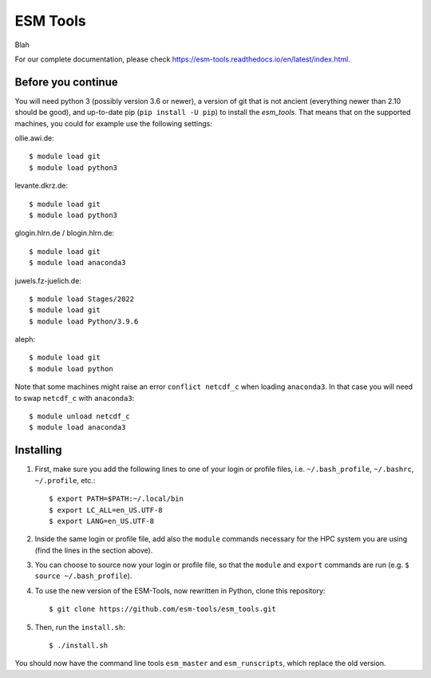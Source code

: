 =========
ESM Tools
=========

Blah

.. image:: https://readthedocs.org/projects/esm-tools/badge/?version=latest

For our complete documentation, please check https://esm-tools.readthedocs.io/en/latest/index.html.


Before you continue
-------------------

You will need python 3 (possibly version 3.6 or newer), a version of git that is not ancient (everything newer than 2.10 should be good), and up-to-date pip (``pip install -U pip``) to install the `esm_tools`. That means that on the supported machines, you could for example use the following settings:

ollie.awi.de::

    $ module load git
    $ module load python3

levante.dkrz.de::

    $ module load git
    $ module load python3

glogin.hlrn.de / blogin.hlrn.de::

    $ module load git
    $ module load anaconda3

juwels.fz-juelich.de::

    $ module load Stages/2022
    $ module load git
    $ module load Python/3.9.6

aleph::

    $ module load git
    $ module load python

Note that some machines might raise an error ``conflict netcdf_c`` when loading ``anaconda3``. In that case you will need to swap ``netcdf_c`` with ``anaconda3``::

    $ module unload netcdf_c
    $ module load anaconda3



Installing
----------

1. First, make sure you add the following lines to one of your login or profile files, i.e. ``~/.bash_profile``, ``~/.bashrc``, ``~/.profile``, etc.::

        $ export PATH=$PATH:~/.local/bin
        $ export LC_ALL=en_US.UTF-8
        $ export LANG=en_US.UTF-8

2. Inside the same login or profile file, add also the ``module`` commands necessary for the HPC system you are using (find the lines in the section above).

3. You can choose to source now your login or profile file, so that the ``module`` and ``export`` commands are run (e.g. ``$ source ~/.bash_profile``).

4. To use the new version of the ESM-Tools, now rewritten in Python, clone this repository::

        $ git clone https://github.com/esm-tools/esm_tools.git

5. Then, run the ``install.sh``::

        $ ./install.sh

You should now have the command line tools ``esm_master`` and ``esm_runscripts``, which replace the old version.
